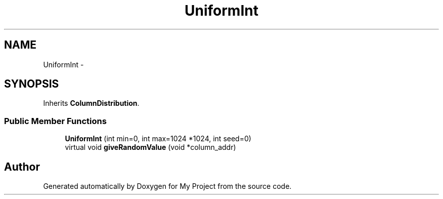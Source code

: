 .TH "UniformInt" 3 "Fri Oct 9 2015" "My Project" \" -*- nroff -*-
.ad l
.nh
.SH NAME
UniformInt \- 
.SH SYNOPSIS
.br
.PP
.PP
Inherits \fBColumnDistribution\fP\&.
.SS "Public Member Functions"

.in +1c
.ti -1c
.RI "\fBUniformInt\fP (int min=0, int max=1024 *1024, int seed=0)"
.br
.ti -1c
.RI "virtual void \fBgiveRandomValue\fP (void *column_addr)"
.br
.in -1c

.SH "Author"
.PP 
Generated automatically by Doxygen for My Project from the source code\&.
